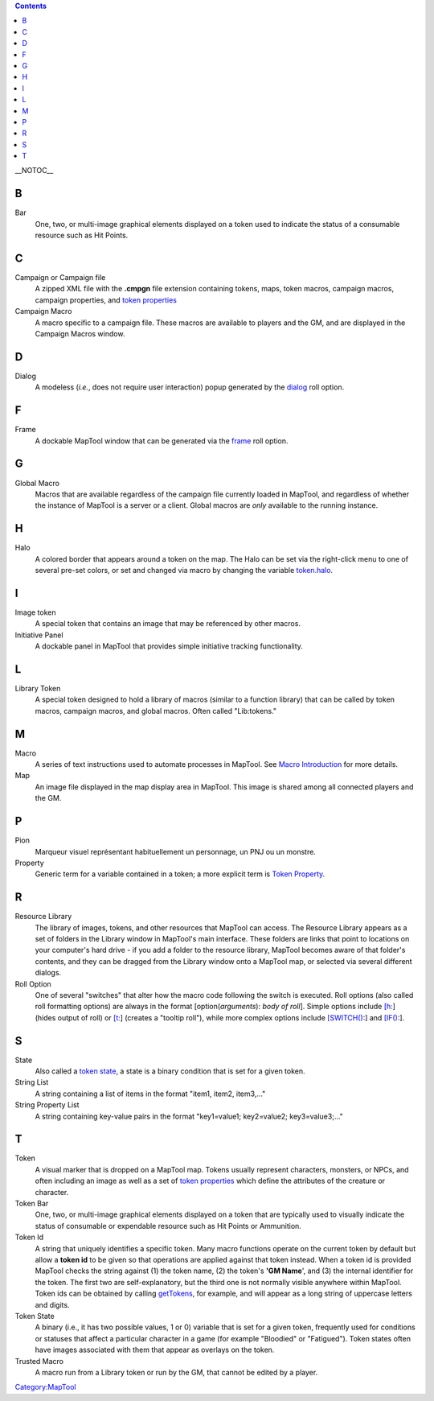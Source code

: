 .. contents::
   :depth: 3
..

__NOTOC__

B
=

Bar
   One, two, or multi-image graphical elements displayed on a token used
   to indicate the status of a consumable resource such as Hit Points.

C
=

Campaign or Campaign file
   A zipped XML file with the **.cmpgn** file extension containing
   tokens, maps, token macros, campaign macros, campaign properties, and
   `token properties <Token_Property>`__

Campaign Macro
   A macro specific to a campaign file. These macros are available to
   players and the GM, and are displayed in the Campaign Macros window.

D
=

Dialog
   A modeless (*i.e.*, does not require user interaction) popup
   generated by the `dialog <Tutorials:Macros:DialogsAndFramesIntro>`__
   roll option.

F
=

Frame
   A dockable MapTool window that can be generated via the
   `frame <Tutorials:Macros:DialogsAndFramesIntro>`__ roll option.

G
=

Global Macro
   Macros that are available regardless of the campaign file currently
   loaded in MapTool, and regardless of whether the instance of MapTool
   is a server or a client. Global macros are *only* available to the
   running instance.

H
=

Halo
   A colored border that appears around a token on the map. The Halo can
   be set via the right-click menu to one of several pre-set colors, or
   set and changed via macro by changing the variable
   `token.halo <token.halo>`__.

I
=

Image token
   A special token that contains an image that may be referenced by
   other macros.

Initiative Panel
   A dockable panel in MapTool that provides simple initiative tracking
   functionality.

L
=

Library Token
   A special token designed to hold a library of macros (similar to a
   function library) that can be called by token macros, campaign
   macros, and global macros. Often called "Lib:tokens."

M
=

Macro
   A series of text instructions used to automate processes in MapTool.
   See `Macro Introduction <Macros:introduction>`__ for more details.

Map
   An image file displayed in the map display area in MapTool. This
   image is shared among all connected players and the GM.

P
=

Pion
   Marqueur visuel représentant habituellement un personnage, un PNJ ou
   un monstre.

Property
   Generic term for a variable contained in a token; a more explicit
   term is `Token Property <Token_Property>`__.

R
=

Resource Library
   The library of images, tokens, and other resources that MapTool can
   access. The Resource Library appears as a set of folders in the
   Library window in MapTool's main interface. These folders are links
   that point to locations on your computer's hard drive - if you add a
   folder to the resource library, MapTool becomes aware of that
   folder's contents, and they can be dragged from the Library window
   onto a MapTool map, or selected via several different dialogs.

Roll Option
   One of several "switches" that alter how the macro code following the
   switch is executed. Roll options (also called roll formatting
   options) are always in the format [option(*arguments*): *body of
   roll*]. Simple options include `[h: <Macros:Roll:types>`__] (hides
   output of roll) or `[t: <Macros:Roll:types>`__] (creates a "tooltip
   roll"), while more complex options include
   `[SWITCH(): <Macros:Branching_and_Looping>`__] and
   `[IF(): <Macros:Branching_and_Looping>`__].

S
=

State
   Also called a `token state <Token:state>`__, a state is a binary
   condition that is set for a given token.

String List
   A string containing a list of items in the format "item1, item2,
   item3,..."

String Property List
   A string containing key-value pairs in the format "key1=value1;
   key2=value2; key3=value3;..."

T
=

Token
   A visual marker that is dropped on a MapTool map. Tokens usually
   represent characters, monsters, or NPCs, and often including an image
   as well as a set of `token properties <Token_Property>`__ which
   define the attributes of the creature or character.

Token Bar
   One, two, or multi-image graphical elements displayed on a token that
   are typically used to visually indicate the status of consumable or
   expendable resource such as Hit Points or Ammunition.

Token Id
   A string that uniquely identifies a specific token. Many macro
   functions operate on the current token by default but allow a **token
   id** to be given so that operations are applied against that token
   instead. When a token id is provided MapTool checks the string
   against (1) the token name, (2) the token's **'GM Name**', and (3)
   the internal identifier for the token. The first two are
   self-explanatory, but the third one is not normally visible anywhere
   within MapTool. Token ids can be obtained by calling
   `getTokens <getTokens>`__, for example, and will appear as a long
   string of uppercase letters and digits.

Token State
   A binary (i.e., it has two possible values, 1 or 0) variable that is
   set for a given token, frequently used for conditions or statuses
   that affect a particular character in a game (for example "Bloodied"
   or "Fatigued"). Token states often have images associated with them
   that appear as overlays on the token.

Trusted Macro
   A macro run from a Library token or run by the GM, that cannot be
   edited by a player.

`Category:MapTool <Category:MapTool>`__
